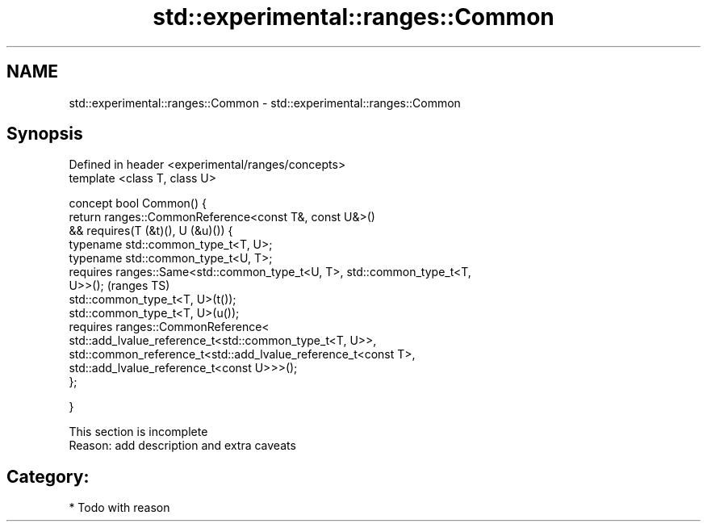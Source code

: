 .TH std::experimental::ranges::Common 3 "2018.03.28" "http://cppreference.com" "C++ Standard Libary"
.SH NAME
std::experimental::ranges::Common \- std::experimental::ranges::Common

.SH Synopsis
   Defined in header <experimental/ranges/concepts>
   template <class T, class U>

   concept bool Common() {
   return ranges::CommonReference<const T&, const U&>()
   && requires(T (&t)(), U (&u)()) {
   typename std::common_type_t<T, U>;
   typename std::common_type_t<U, T>;
   requires ranges::Same<std::common_type_t<U, T>, std::common_type_t<T,
   U>>();                                                                   (ranges TS)
   std::common_type_t<T, U>(t());
   std::common_type_t<T, U>(u());
   requires ranges::CommonReference<
   std::add_lvalue_reference_t<std::common_type_t<T, U>>,
   std::common_reference_t<std::add_lvalue_reference_t<const T>,
   std::add_lvalue_reference_t<const U>>>();
   };

   }

    This section is incomplete
    Reason: add description and extra caveats

.SH Category:

     * Todo with reason
